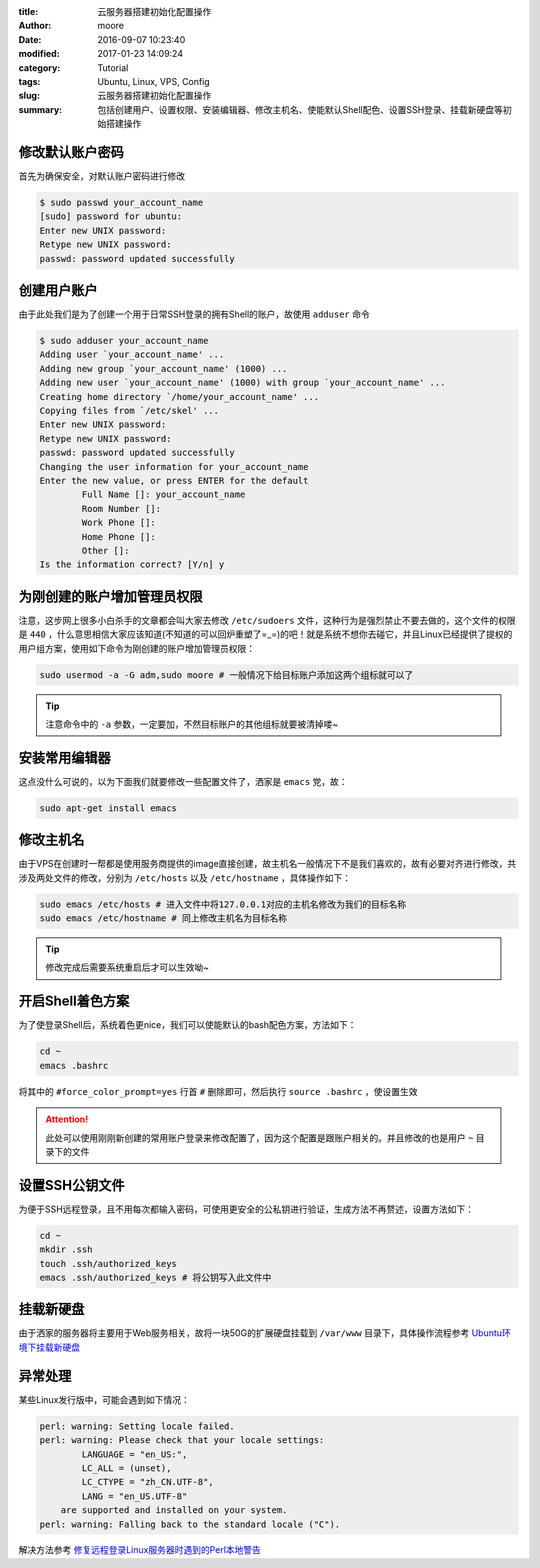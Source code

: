 :title: 云服务器搭建初始化配置操作
:author: moore
:date: 2016-09-07 10:23:40
:modified: 2017-01-23 14:09:24
:category: Tutorial
:tags: Ubuntu, Linux, VPS, Config
:slug: 云服务器搭建初始化配置操作
:summary: 包括创建用户、设置权限、安装编辑器、修改主机名、使能默认Shell配色、设置SSH登录、挂载新硬盘等初始搭建操作

修改默认账户密码
================

首先为确保安全，对默认账户密码进行修改

.. code-block:: console

    $ sudo passwd your_account_name
    [sudo] password for ubuntu:
    Enter new UNIX password:
    Retype new UNIX password:
    passwd: password updated successfully

创建用户账户
============

由于此处我们是为了创建一个用于日常SSH登录的拥有Shell的账户，故使用 ``adduser`` 命令

.. code-block:: console

    $ sudo adduser your_account_name
    Adding user `your_account_name' ...
    Adding new group `your_account_name' (1000) ...
    Adding new user `your_account_name' (1000) with group `your_account_name' ...
    Creating home directory `/home/your_account_name' ...
    Copying files from `/etc/skel' ...
    Enter new UNIX password:
    Retype new UNIX password:
    passwd: password updated successfully
    Changing the user information for your_account_name
    Enter the new value, or press ENTER for the default
            Full Name []: your_account_name
            Room Number []:
            Work Phone []:
            Home Phone []:
            Other []:
    Is the information correct? [Y/n] y

为刚创建的账户增加管理员权限
============================

注意，这步网上很多小白杀手的文章都会叫大家去修改 ``/etc/sudoers`` 文件，这种行为是强烈禁止不要去做的，这个文件的权限是 ``440`` ，什么意思相信大家应该知道(不知道的可以回炉重塑了=_=)的吧！就是系统不想你去碰它，并且Linux已经提供了提权的用户组方案，使用如下命令为刚创建的账户增加管理员权限：

.. code-block:: console

    sudo usermod -a -G adm,sudo moore # 一般情况下给目标账户添加这两个组标就可以了

.. tip::

    注意命令中的 ``-a`` 参数，一定要加，不然目标账户的其他组标就要被清掉喽~

安装常用编辑器
==============

这点没什么可说的，以为下面我们就要修改一些配置文件了，洒家是 ``emacs`` 党，故：

.. code-block:: console

    sudo apt-get install emacs

修改主机名
==========

由于VPS在创建时一帮都是使用服务商提供的image直接创建，故主机名一般情况下不是我们喜欢的，故有必要对齐进行修改，共涉及两处文件的修改，分别为 ``/etc/hosts`` 以及 ``/etc/hostname`` ，具体操作如下：

.. code-block:: console

    sudo emacs /etc/hosts # 进入文件中将127.0.0.1对应的主机名修改为我们的目标名称
    sudo emacs /etc/hostname # 同上修改主机名为目标名称

.. tip::

    修改完成后需要系统重启后才可以生效呦~

开启Shell着色方案
=================

为了使登录Shell后，系统着色更nice，我们可以使能默认的bash配色方案，方法如下：

.. code-block:: console

    cd ~
    emacs .bashrc

将其中的 ``#force_color_prompt=yes`` 行首 ``#`` 删除即可，然后执行 ``source .bashrc`` ，使设置生效

.. attention::

    此处可以使用刚刚新创建的常用账户登录来修改配置了，因为这个配置是跟账户相关的。并且修改的也是用户 ``~`` 目录下的文件

设置SSH公钥文件
===============

为便于SSH远程登录，且不用每次都输入密码，可使用更安全的公私钥进行验证，生成方法不再赘述，设置方法如下：

.. code-block:: console

    cd ~
    mkdir .ssh
    touch .ssh/authorized_keys
    emacs .ssh/authorized_keys # 将公钥写入此文件中

挂载新硬盘
==========

由于洒家的服务器将主要用于Web服务相关，故将一块50G的扩展硬盘挂载到 ``/var/www`` 目录下，具体操作流程参考 `Ubuntu环境下挂载新硬盘 <http://zwkufo.blog.163.com/blog/static/258825120141283942244/>`_

异常处理
========

某些Linux发行版中，可能会遇到如下情况：

.. code-block:: console

    perl: warning: Setting locale failed.
    perl: warning: Please check that your locale settings:
            LANGUAGE = "en_US:",
            LC_ALL = (unset),
            LC_CTYPE = "zh_CN.UTF-8",
            LANG = "en_US.UTF-8"
        are supported and installed on your system.
    perl: warning: Falling back to the standard locale ("C").

解决方法参考 `修复远程登录Linux服务器时遇到的Perl本地警告 <{filename}修复远程登录Linux服务器时遇到的Perl本地警告.rst>`_
